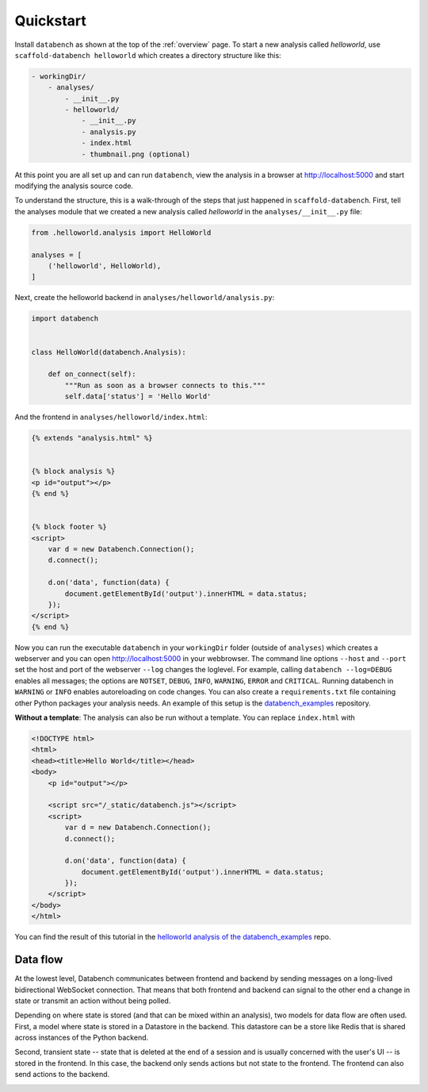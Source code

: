 .. _quickstart:

Quickstart
==========

Install ``databench`` as shown at the top of the :ref:`overview` page. To start a new analysis called *helloworld*, use ``scaffold-databench helloworld`` which creates a directory structure like this:

.. code-block:: bash

    - workingDir/
        - analyses/
            - __init__.py
            - helloworld/
                - __init__.py
                - analysis.py
                - index.html
                - thumbnail.png (optional)

At this point you are all set up and can run ``databench``, view the analysis in a browser at http://localhost:5000 and start modifying the analysis source code.

To understand the structure, this is a walk-through of the steps that just happened in ``scaffold-databench``. First, tell the analyses module that we created a new analysis called *helloworld* in the ``analyses/__init__.py`` file:

.. code-block:: python

    from .helloworld.analysis import HelloWorld

    analyses = [
        ('helloworld', HelloWorld),
    ]

Next, create the helloworld backend in ``analyses/helloworld/analysis.py``:

.. code-block:: python

    import databench


    class HelloWorld(databench.Analysis):

        def on_connect(self):
            """Run as soon as a browser connects to this."""
            self.data['status'] = 'Hello World'


And the frontend in ``analyses/helloworld/index.html``:

.. code-block:: html

    {% extends "analysis.html" %}


    {% block analysis %}
    <p id="output"></p>
    {% end %}


    {% block footer %}
    <script>
        var d = new Databench.Connection();
        d.connect();

        d.on('data', function(data) {
            document.getElementById('output').innerHTML = data.status;
        });
    </script>
    {% end %}

Now you can run the executable ``databench`` in your ``workingDir`` folder (outside of ``analyses``) which creates a webserver and you can open http://localhost:5000 in your webbrowser. The command line options ``--host`` and ``--port`` set the host and port of the webserver ``--log`` changes the loglevel. For example, calling ``databench --log=DEBUG`` enables all messages; the options are ``NOTSET``, ``DEBUG``, ``INFO``, ``WARNING``, ``ERROR`` and ``CRITICAL``. Running databench in ``WARNING`` or ``INFO`` enables autoreloading on code changes. You can also create a ``requirements.txt`` file containing other Python packages your analysis needs. An example of this setup is the `databench_examples`_ repository.

.. _`databench_examples`: https://github.com/svenkreiss/databench_examples


**Without a template**: The analysis can also be run without a template. You can replace ``index.html`` with

.. code-block:: html

    <!DOCTYPE html>
    <html>
    <head><title>Hello World</title></head>
    <body>
        <p id="output"></p>

        <script src="/_static/databench.js"></script>
        <script>
            var d = new Databench.Connection();
            d.connect();

            d.on('data', function(data) {
                document.getElementById('output').innerHTML = data.status;
            });
        </script>
    </body>
    </html>

You can find the result of this tutorial in the `helloworld analysis of the databench_examples`_ repo.

.. _`helloworld analysis of the databench_examples`: https://github.com/svenkreiss/databench_examples


Data flow
---------

At the lowest level, Databench communicates between frontend and backend by
sending messages on a long-lived bidirectional WebSocket connection. That means
that both frontend and backend can signal to the other end a change in state
or transmit an action without being polled.

Depending on where state is stored (and that can be mixed within an analysis),
two models for data flow are often used. First, a model where state is stored
in a Datastore in the backend. This datastore can be a store like Redis that is
shared across instances of the Python backend.

.. image:: images/dataflow_datastore_state.png
   :alt: data flow with state stored in datastore

Second, transient state -- state that is deleted at the end of a session
and is usually concerned with the user's UI -- is stored in the frontend.
In this case, the backend only sends actions but not state to the frontend.
The frontend can also send actions to the backend.

.. image:: images/dataflow_frontend_state.png
   :alt: data flow with state stored in frontend
